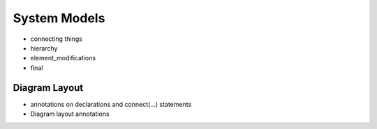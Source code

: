 .. _system-models:

System Models
-------------

* connecting things

* hierarchy

* element_modifications

* final

Diagram Layout
^^^^^^^^^^^^^^

* annotations on declarations and connect(...) statements

* Diagram layout annotations
